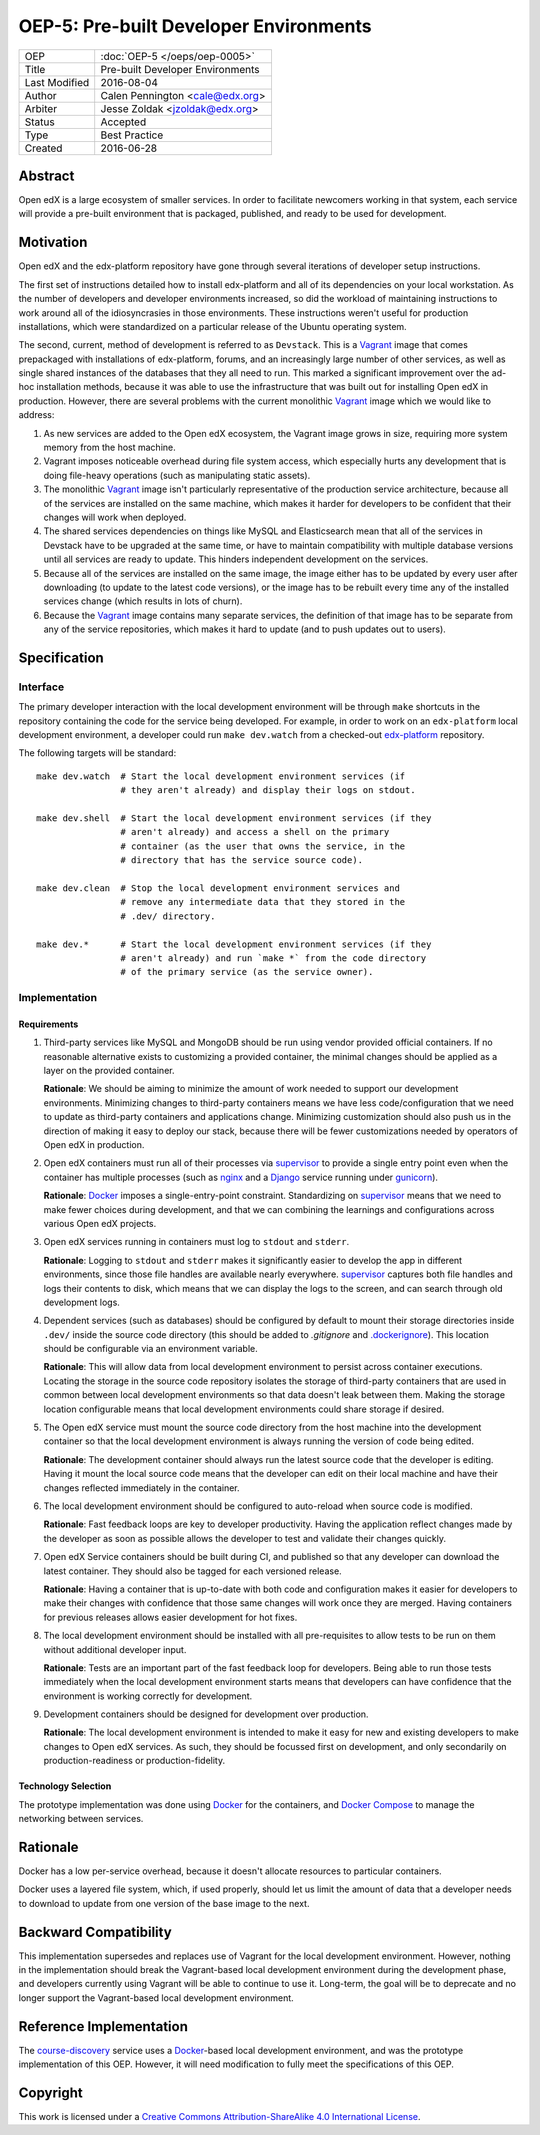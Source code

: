 =======================================
OEP-5: Pre-built Developer Environments
=======================================

+---------------+-------------------------------------------+
| OEP           | :doc:`OEP-5 </oeps/oep-0005>`             |
+---------------+-------------------------------------------+
| Title         | Pre-built Developer Environments          |
+---------------+-------------------------------------------+
| Last Modified | 2016-08-04                                |
+---------------+-------------------------------------------+
| Author        | Calen Pennington <cale@edx.org>           |
+---------------+-------------------------------------------+
| Arbiter       | Jesse Zoldak <jzoldak@edx.org>            |
+---------------+-------------------------------------------+
| Status        | Accepted                                  |
+---------------+-------------------------------------------+
| Type          | Best Practice                             |
+---------------+-------------------------------------------+
| Created       | 2016-06-28                                |
+---------------+-------------------------------------------+

Abstract
========

Open edX is a large ecosystem of smaller services. In order to facilitate
newcomers working in that system, each service will provide a pre-built
environment that is packaged, published, and ready to be used for development.

Motivation
==========

Open edX and the edx-platform repository have gone through several iterations
of developer setup instructions.

The first set of instructions detailed how to install edx-platform and all of
its dependencies on your local workstation. As the number of developers and
developer environments increased, so did the workload of maintaining
instructions to work around all of the idiosyncrasies in those environments.
These instructions weren't useful for production installations, which were
standardized on a particular release of the Ubuntu operating system.

The second, current, method of development is referred to as ``Devstack``. This
is a `Vagrant`_ image that comes prepackaged with installations of
edx-platform, forums, and an increasingly large number of other services, as
well as single shared instances of the databases that they all need to run.
This marked a significant improvement over the ad-hoc installation methods,
because it was able to use the infrastructure that was built out for installing
Open edX in production.  However, there are several problems with the current
monolithic `Vagrant`_ image which we would like to address:

1. As new services are added to the Open edX ecosystem, the Vagrant image
   grows in size, requiring more system memory from the host machine.

2. Vagrant imposes noticeable overhead during file system access, which
   especially hurts any development that is doing file-heavy operations (such
   as manipulating static assets).

3. The monolithic `Vagrant`_ image isn't particularly representative of the
   production service architecture, because all of the services are installed
   on the same machine, which makes it harder for developers to be confident
   that their changes will work when deployed.

4. The shared services dependencies on things like MySQL and Elasticsearch mean
   that all of the services in Devstack have to be upgraded at the same time,
   or have to maintain compatibility with multiple database versions until all
   services are ready to update. This hinders independent development on the
   services.

5. Because all of the services are installed on the same image, the image
   either has to be updated by every user after downloading (to update to the
   latest code versions), or the image has to be rebuilt every time any of the
   installed services change (which results in lots of churn).

6. Because the `Vagrant`_ image contains many separate services, the definition
   of that image has to be separate from any of the service repositories, which
   makes it hard to update (and to push updates out to users).


Specification
=============

Interface
~~~~~~~~~

The primary developer interaction with the local development environment will
be through ``make`` shortcuts in the repository containing the code for the
service being developed.  For example, in order to work on an ``edx-platform``
local development environment, a developer could run ``make dev.watch`` from a
checked-out `edx-platform`_ repository.

The following targets will be standard::

    make dev.watch  # Start the local development environment services (if
                    # they aren't already) and display their logs on stdout.

    make dev.shell  # Start the local development environment services (if they
                    # aren't already) and access a shell on the primary
                    # container (as the user that owns the service, in the
                    # directory that has the service source code).

    make dev.clean  # Stop the local development environment services and
                    # remove any intermediate data that they stored in the
                    # .dev/ directory.

    make dev.*      # Start the local development environment services (if they
                    # aren't already) and run `make *` from the code directory
                    # of the primary service (as the service owner).

Implementation
~~~~~~~~~~~~~~

Requirements
------------

1. Third-party services like MySQL and MongoDB should be run using vendor
   provided official containers. If no reasonable alternative exists to
   customizing a provided container, the minimal changes should be applied as a
   layer on the provided container.

   **Rationale**: We should be aiming to minimize the amount of work needed to
   support our development environments. Minimizing changes to third-party
   containers means we have less code/configuration that we need to update as
   third-party containers and applications change. Minimizing customization
   should also push us in the direction of making it easy to deploy our
   stack, because there will be fewer customizations needed by operators of
   Open edX in production.

2. Open edX containers must run all of their processes via `supervisor`_ to
   provide a single entry point even when the container has multiple processes
   (such as `nginx`_ and a `Django`_ service running under `gunicorn`_).

   **Rationale**: `Docker`_ imposes a single-entry-point constraint.
   Standardizing on `supervisor`_ means that we need to make fewer choices
   during development, and that we can combining the learnings and
   configurations across various Open edX projects.

3. Open edX services running in containers must log to ``stdout`` and
   ``stderr``.

   **Rationale**: Logging to ``stdout`` and ``stderr`` makes it significantly
   easier to develop the app in different environments, since those file handles
   are available nearly everywhere. `supervisor`_ captures both file handles and
   logs their contents to disk, which means that we can display the logs to the
   screen, and can search through old development logs.

4. Dependent services (such as databases) should be configured by default to
   mount their storage directories inside ``.dev/`` inside the source code
   directory (this should be added to `.gitignore` and `.dockerignore`_). This
   location should be configurable via an environment variable.

   **Rationale**: This will allow data from local development environment to
   persist across container executions. Locating the storage in the source code
   repository isolates the storage of third-party containers that are used in
   common between local development environments so that data doesn't leak
   between them.  Making the storage location configurable means that local
   development environments could share storage if desired.

5. The Open edX service must mount the source code directory from the host
   machine into the development container so that the local development
   environment is always running the version of code being edited.

   **Rationale**: The development container should always run the latest
   source code that the developer is editing. Having it mount the local source
   code means that the developer can edit on their local machine and have their
   changes reflected immediately in the container.

6. The local development environment should be configured to auto-reload when
   source code is modified.

   **Rationale**: Fast feedback loops are key to developer productivity. Having
   the application reflect changes made by the developer as soon as possible
   allows the developer to test and validate their changes quickly.

7. Open edX Service containers should be built during CI, and published so that
   any developer can download the latest container. They should also be tagged
   for each versioned release.

   **Rationale**: Having a container that is up-to-date with both code and
   configuration makes it easier for developers to make their changes with
   confidence that those same changes will work once they are merged. Having
   containers for previous releases allows easier development for hot fixes.

8. The local development environment should be installed with all
   pre-requisites to allow tests to be run on them without additional developer
   input.

   **Rationale**: Tests are an important part of the fast feedback loop
   for developers. Being able to run those tests immediately when the local
   development environment starts means that developers can have confidence
   that the environment is working correctly for development.

9. Development containers should be designed for development over production.

   **Rationale**: The local development environment is intended to make it easy
   for new and existing developers to make changes to Open edX services. As
   such, they should be focussed first on development, and only secondarily on
   production-readiness or production-fidelity.

Technology Selection
--------------------

The prototype implementation was done using `Docker`_ for the containers, and
`Docker Compose`_ to manage the networking between services.

Rationale
=========

Docker has a low per-service overhead, because it doesn't allocate resources
to particular containers.

Docker uses a layered file system, which, if used properly, should let us
limit the amount of data that a developer needs to download to update from
one version of the base image to the next.


Backward Compatibility
======================

This implementation supersedes and replaces use of Vagrant for the local
development environment.  However, nothing in the implementation should break
the Vagrant-based local development environment during the development
phase, and developers currently using Vagrant will be able to continue to
use it. Long-term, the goal will be to deprecate and no longer support the
Vagrant-based local development environment.

Reference Implementation
========================

The `course-discovery`_ service uses a `Docker`_-based local development
environment, and was the prototype implementation of this OEP. However, it
will need modification to fully meet the specifications of this OEP.


Copyright
=========

.. this section might need revision

.. image:: https://i.creativecommons.org/l/by-sa/4.0/88x31.png
    :alt: Creative Commons License CC-BY-SA
    :target: http://creativecommons.org/licenses/by-sa/4.0/

This work is licensed under a `Creative Commons Attribution-ShareAlike 4.0
International License`_.

.. _Creative Commons Attribution-ShareAlike 4.0 International License: https://creativecommons.org/licenses/by-sa/4.0/


.. _.dockerignore: https://docs.docker.com/engine/reference/builder/#/dockerignore-file
.. _.gitignore: https://git-scm.com/docs/gitignore
.. _Django: https://www.djangoproject.com/
.. _Docker Compose: https://docs.docker.com/compose/overview/
.. _Docker: https://www.docker.com/
.. _Vagrant: https://www.vagrantup.com/
.. _course-discovery: https://github.com/edx/course-discovery
.. _edx-platform: https://github.com/edx/edx-platform
.. _gunicorn: http://gunicorn.org/
.. _nginx: https://www.nginx.com/
.. _supervisor: http://supervisord.org/
